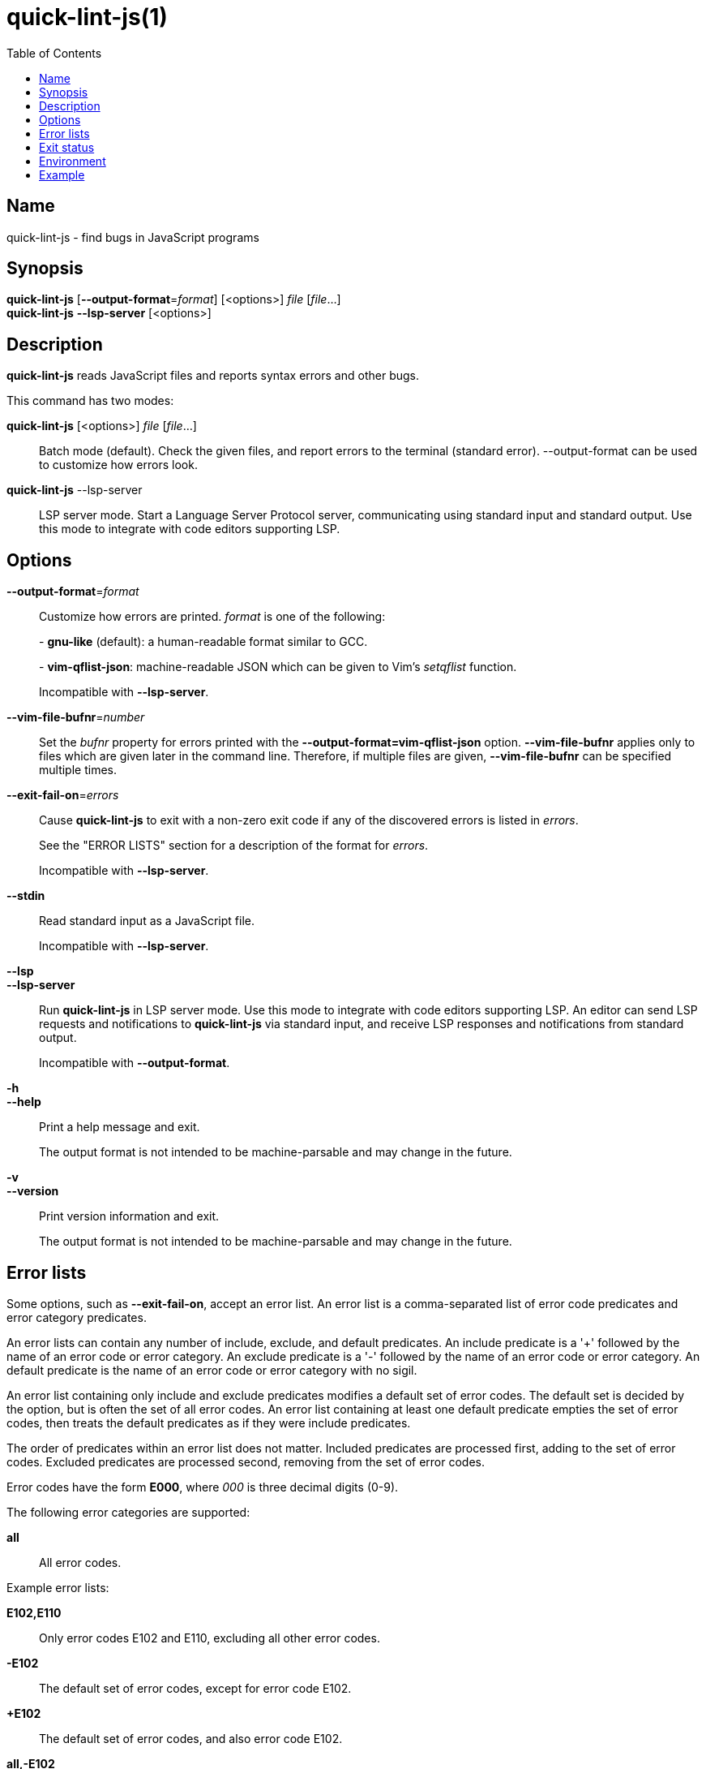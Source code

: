 // Copyright (C) 2020  Matthew Glazar
// See end of file for extended copyright information.

= quick-lint-js(1)
:version: 0.2.0
:mansource: quick-lint-js version {version}
:toc:
:reproducible:
:stylesheet: ../main.css
:linkcss:

== Name

quick-lint-js - find bugs in JavaScript programs

== Synopsis

*quick-lint-js* [*--output-format*=_format_] [<options>] _file_ [_file_...] +
*quick-lint-js* *--lsp-server* [<options>]

== Description

*quick-lint-js* reads JavaScript files and reports syntax errors and other bugs.

This command has two modes:

*quick-lint-js* [<options>] _file_ [_file_...]::
  Batch mode (default).
  Check the given files, and report errors to the terminal (standard error).
  --output-format can be used to customize how errors look.

*quick-lint-js* --lsp-server::
  LSP server mode.
  Start a Language Server Protocol server, communicating using standard input and standard output.
  Use this mode to integrate with code editors supporting LSP.

== Options

*--output-format*=_format_::
  Customize how errors are printed. _format_ is one of the following:
+
pass:[-] *gnu-like* (default): a human-readable format similar to GCC.
+
pass:[-] *vim-qflist-json*: machine-readable JSON which can be given to Vim's _setqflist_ function.
+
Incompatible with *--lsp-server*.

*--vim-file-bufnr*=_number_::
  Set the _bufnr_ property for errors printed with the *--output-format=vim-qflist-json* option.
  *--vim-file-bufnr* applies only to files which are given later in the command line.
  Therefore, if multiple files are given, *--vim-file-bufnr* can be specified multiple times.

*--exit-fail-on*=_errors_::
  Cause *quick-lint-js* to exit with a non-zero exit code if any of the discovered errors is listed in _errors_.
+
See the "ERROR LISTS" section for a description of the format for _errors_.
+
Incompatible with *--lsp-server*.

*--stdin*::
  Read standard input as a JavaScript file.
+
Incompatible with *--lsp-server*.

*--lsp*::
*--lsp-server*::
  Run *quick-lint-js* in LSP server mode.
  Use this mode to integrate with code editors supporting LSP.
  An editor can send LSP requests and notifications to *quick-lint-js* via standard input, and receive LSP responses and notifications from standard output.
+
Incompatible with *--output-format*.

*-h*::
*--help*::
  Print a help message and exit.
+
The output format is not intended to be machine-parsable and may change in the future.

*-v*::
*--version*::
  Print version information and exit.
+
The output format is not intended to be machine-parsable and may change in the future.

== Error lists

Some options, such as *--exit-fail-on*, accept an error list.
An error list is a comma-separated list of error code predicates and error category predicates.

An error lists can contain any number of include, exclude, and default predicates.
An include predicate is a '+' followed by the name of an error code or error category.
An exclude predicate is a '-' followed by the name of an error code or error category.
An default predicate is the name of an error code or error category with no sigil.

An error list containing only include and exclude predicates modifies a default set of error codes.
The default set is decided by the option, but is often the set of all error codes.
An error list containing at least one default predicate empties the set of error codes, then treats the default predicates as if they were include predicates.

The order of predicates within an error list does not matter.
Included predicates are processed first, adding to the set of error codes.
Excluded predicates are processed second, removing from the set of error codes.

Error codes have the form *E000*, where _000_ is three decimal digits (0-9).

The following error categories are supported:

*all*::
  All error codes.

Example error lists:

*E102,E110*::
  Only error codes E102 and E110, excluding all other error codes.

*-E102*::
  The default set of error codes, except for error code E102.

*+E102*::
  The default set of error codes, and also error code E102.

*all,-E102*::
  All error codes, except for error code E102.

*E100,-E100,+E200*::
  Only error code E200, excluding all other error codes.

*+E200,-E100,E100*::
  Only error code E200, excluding all other error codes.

== Exit status

*0*::
  Batch mode: Linting succeeded with no errors or warnings.
+
LSP server mode: The LSP client requested that the server shut down.
This exit status may change in the future.

*non-0*::
  Batch mode: Linting failed with at least one error or warning, or at least one _file_ could not be opened and read.
+
The specific status code may change in the future.

== Environment

*LC_ALL*::
*LC_MESSAGES*::
  Change the language used for error and warning messages.
  For example, set *LC_ALL=en* to see messages written in United States English.

== Example

To lint a file called _lib/index.js_, writing error messages to the terminal:
____
[subs=+quotes]
----
$ *quick-lint-js* lib/index.js
lib/index.js:1:20: error: variable used before declaration: language [E058]
lib/index.js:2:7: note: variable declared here [E058]
lib/index.js:3:1: error: assignment to const variable [E003]
lib/index.js:1:7: note: const variable declared here [E003]
lib/index.js:5:25: warning: use of undeclared variable: ocupation [E057]
----
____

To lint three files, writing machine-readable messages to _/tmp/vim-qflist.json_:
____
[subs=+quotes]
----
$ *quick-lint-js* --output-format=vim-qflist-json \
    --vim-bufnr=3 lib/pizza-dough.js \
    --vim-bufnr=4 lib/pizza-sauce.js \
    --vim-bufnr=6 lib/pineapple.js \
    >/tmp/vim-qflist.json
----
____
Errors for _lib/pizza-dough.js_ will include _"bufnr":3_ in the output and errors for _lib/pineapple.js_ will include _"bufnr":6_.

To lint a file called _bad.js_, but don't fail on use-of-undeclared-variable errors:
____
[subs=+quotes]
----
$ *quick-lint-js* --exit-fail-on=-E057 bad.js
bad.js:5:25: warning: use of undeclared variable: $ [E057]
$ echo $?
0
----
____

ifdef::backend-manpage[]

== See also

*eslint*(1)

endif::backend-manpage[]

// quick-lint-js finds bugs in JavaScript programs.
// Copyright (C) 2020  Matthew Glazar
//
// This file is part of quick-lint-js.
//
// quick-lint-js is free software: you can redistribute it and/or modify
// it under the terms of the GNU General Public License as published by
// the Free Software Foundation, either version 3 of the License, or
// (at your option) any later version.
//
// quick-lint-js is distributed in the hope that it will be useful,
// but WITHOUT ANY WARRANTY; without even the implied warranty of
// MERCHANTABILITY or FITNESS FOR A PARTICULAR PURPOSE.  See the
// GNU General Public License for more details.
//
// You should have received a copy of the GNU General Public License
// along with quick-lint-js.  If not, see <https://www.gnu.org/licenses/>.
